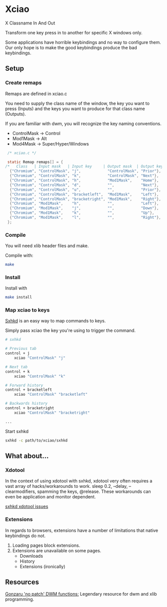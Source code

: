 * Xciao
X Classname In And Out

Transform one key press in to another for specific X windows only.

Some applications have horrible keybindings and no way to configure them. \\
Our only hope is to make the good keybindings produce the bad keybindings.


** Setup

*** Create remaps

Remaps are defined in xciao.c

You need to supply the class name of the window, the key you want to press
(Inputs) and the keys you want to produce for that class name (Outputs).

If you are familiar with dwm, you will recognize the key naming conventions.
- ControlMask -> Control
- Mod1Mask    -> Alt
- Mod4Mask    -> Super/Hyper/Windows

#+begin_src c
   /* xciao.c */

   static Remap remaps[] = {
  /*   Class   | Input mask   | Input key     | Output mask  | Output key */
    {"Chromium", "ControlMask", "j",            "ControlMask", "Prior"}, /* Control-j -> Previous tab */
    {"Chromium", "ControlMask", "k",            "ControlMask", "Next"},  /* Control-k -> Next tab */
    {"Chromium", "ControlMask", "h",            "Mod1Mask",    "Home"},  /* Control-h -> Home page */
    {"Chromium", "ControlMask", "d",            "",            "Next"},  /* Control-d -> Page down */
    {"Chromium", "ControlMask", "u",            "",            "Prior"}, /* Control-u -> Page up */
    {"Chromium", "ControlMask", "bracketleft",  "Mod1Mask",    "Left"},  /* Control-[ -> Backwards history */
    {"Chromium", "ControlMask", "bracketright", "Mod1Mask",    "Right"}, /* Control-] -> Forwards history */
    {"Chromium", "Mod1Mask",    "h",            "",            "Left"},  /* Alt-h -> Left arrow key */
    {"Chromium", "Mod1Mask",    "j",            "",            "Down"},  /* Alt-j -> Down arrow key */
    {"Chromium", "Mod1Mask",    "k",            "",            "Up"},    /* Alt-k -> Up arrow key */
    {"Chromium", "Mod1Mask",    "l",            "",            "Right"}, /* Alt-l -> Right arrow key */
   };
#+end_src

*** Compile

You will need xlib header files and make.

Compile with:
#+begin_src sh
  make
#+end_src

*** Install
Install with
#+begin_src sh
  make install
#+end_src

*** Map xciao to keys
[[https://github.com/baskerville/sxhkd/][Sxhkd]] is an easy way to map commands to keys.

Simply pass xciao the key you're using to trigger the command.
#+begin_src sh
  # sxhkd

  # Previous tab
  control + j
      xciao "ControlMask" "j"

  # Next tab
  control + k
      xciao "ControlMask" "k"

  # Forward history
  control + bracketleft
      xciao "ControlMask" "bracketleft"

  # Backwards history
  control + bracketright
      xciao "ControlMask" "bracketright"

  ...
 #+end_src

 Start sxhkd
 #+begin_src sh
   sxhkd -c path/to/xciao/sxhkd
 #+end_src

** What about...

*** Xdotool

In the context of using xdotool with sxhkd, xdotool very often requires a vast
array of hacks/workarounds to work. sleep 0.2, --delay, --clearmodifiers,
spamming the keys, @release. These workarounds can even be application and
monitor dependent.

[[https://github.com/baskerville/sxhkd/issues?q=xdotool][sxhkd xdotool issues]]

*** Extensions

In regards to browsers, extensions have a number of limitations that native
keybindings do not.

1. Loading pages block extensions.
2. Extensions are unavailable on some pages.
   - Downloads
   - History
   - Extensions (ironically)

** Resources

[[https://github.com/gonzaru/dwm][Gonzaru 'no patch' DWM functions:]] Legendary resource for dwm and xlib programming.
